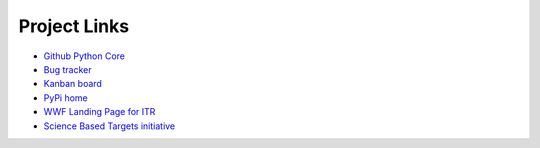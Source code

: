 ********************
Project Links
********************

- `Github Python Core <https://github.com//WWF-Sweden/ITR-tool/>`_
- `Bug tracker <https://github.com//WWF-Sweden/ITR-tool/issues>`_
- `Kanban board <https://github.com//WWF-Sweden/ITR-tool/projects/1>`_
- `PyPi home <https://pypi.org/project/WWF-finance-tool/>`_
- `WWF Landing Page for ITR <https://wwf.panda.org/discover/our_focus/finance/resources/?11362466/CDP-WWF-Temperature-Scoring-Methodology/>`_
- `Science Based Targets initiative <https://sciencebasedtargets.org/financial-institutions/>`_
